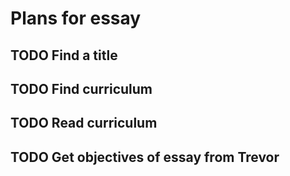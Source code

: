 * Plans for essay
** TODO Find a title
** TODO Find curriculum
** TODO Read curriculum
** TODO Get objectives of essay from Trevor
